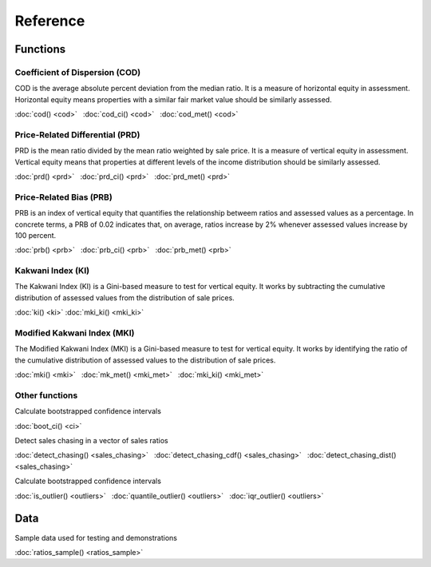 =========
Reference
=========

Functions
---------

Coefficient of Dispersion (COD)
^^^^^^^^^^^^^^^^^^^^^^^^^^^^^^^

COD is the average absolute percent deviation from the median ratio.
It is a measure of horizontal equity in assessment. Horizontal equity means
properties with a similar fair market value should be similarly assessed.

:doc:`cod() <cod>` |nbsp|
:doc:`cod_ci() <cod>` |nbsp|
:doc:`cod_met() <cod>`

Price-Related Differential (PRD)
^^^^^^^^^^^^^^^^^^^^^^^^^^^^^^^^

PRD is the mean ratio divided by the mean ratio weighted by sale price.
It is a measure of vertical equity in assessment. Vertical equity means
that properties at different levels of the income distribution should be
similarly assessed.

:doc:`prd() <prd>` |nbsp|
:doc:`prd_ci() <prd>` |nbsp|
:doc:`prd_met() <prd>`

Price-Related Bias (PRB)
^^^^^^^^^^^^^^^^^^^^^^^^

PRB is an index of vertical equity that quantifies the relationship betweem
ratios and assessed values as a percentage. In concrete terms, a PRB of 0.02
indicates that, on average, ratios increase by 2% whenever assessed values
increase by 100 percent.

:doc:`prb() <prb>` |nbsp|
:doc:`prb_ci() <prb>` |nbsp|
:doc:`prb_met() <prb>`


Kakwani Index (KI)
^^^^^^^^^^^^^^^^^^^^^^^^

The Kakwani Index (KI) is a Gini-based measure to test for vertical equity. 
It works by subtracting the cumulative distribution of
assessed values from the distribution of sale prices.

:doc:`ki() <ki>`
:doc:`mki_ki() <mki_ki>`

Modified Kakwani Index (MKI)
^^^^^^^^^^^^^^^^^^^^^^^^^^^^^^^

The Modified Kakwani Index (MKI) is a Gini-based measure to test for vertical 
equity. It works by identifying the ratio of the cumulative distribution of
assessed values to the distribution of sale prices.

:doc:`mki() <mki>` |nbsp|
:doc:`mk_met() <mki_met>` |nbsp|
:doc:`mki_ki() <mki_met>` |nbsp|



Other functions
^^^^^^^^^^^^^^^

| Calculate bootstrapped confidence intervals

:doc:`boot_ci() <ci>`

| Detect sales chasing in a vector of sales ratios

:doc:`detect_chasing() <sales_chasing>` |nbsp|
:doc:`detect_chasing_cdf() <sales_chasing>` |nbsp|
:doc:`detect_chasing_dist() <sales_chasing>`

| Calculate bootstrapped confidence intervals

:doc:`is_outlier() <outliers>` |nbsp|
:doc:`quantile_outlier() <outliers>` |nbsp|
:doc:`iqr_outlier() <outliers>`

Data
----

| Sample data used for testing and demonstrations

:doc:`ratios_sample() <ratios_sample>`

.. |nbsp| unicode:: 0xA0

